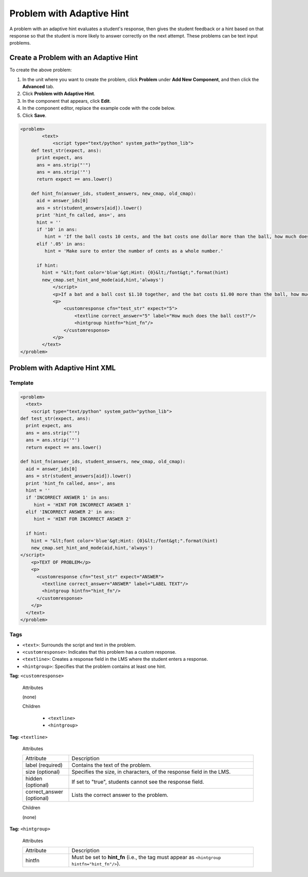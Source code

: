 .. _Problem with Adaptive Hint:

################################
Problem with Adaptive Hint
################################

A problem with an adaptive hint evaluates a student's response, then gives the student feedback or a hint based on that response so that the student is more likely to answer correctly on the next attempt. These problems can be text input problems.

.. image:: /Images/ProblemWithAdaptiveHintExample.png
 :alt: Image of a problem with an adaptive hint

******************************************
Create a Problem with an Adaptive Hint
******************************************

To create the above problem:

#. In the unit where you want to create the problem, click **Problem**
   under **Add New Component**, and then click the **Advanced** tab.
#. Click **Problem with Adaptive Hint**.
#. In the component that appears, click **Edit**.
#. In the component editor, replace the example code with the code below.
#. Click **Save**.

.. code-block:: xml

    <problem>
	    <text>
	        <script type="text/python" system_path="python_lib">
	def test_str(expect, ans):
	  print expect, ans
	  ans = ans.strip("'")
	  ans = ans.strip('"')
	  return expect == ans.lower()

	def hint_fn(answer_ids, student_answers, new_cmap, old_cmap):
	  aid = answer_ids[0]
	  ans = str(student_answers[aid]).lower()
	  print 'hint_fn called, ans=', ans
	  hint = ''
	  if '10' in ans:
	     hint = 'If the ball costs 10 cents, and the bat costs one dollar more than the ball, how much does the bat cost? If that is the cost of the bat, how much do the ball and bat cost together?'
	  elif '.05' in ans:
	     hint = 'Make sure to enter the number of cents as a whole number.'

	  if hint:
	    hint = "&lt;font color='blue'&gt;Hint: {0}&lt;/font&gt;".format(hint)
	    new_cmap.set_hint_and_mode(aid,hint,'always')
	        </script>
	        <p>If a bat and a ball cost $1.10 together, and the bat costs $1.00 more than the ball, how much does the ball cost? Enter your answer in cents, and include only the number (that is, do not include a $ or a ¢ sign).</p>
	        <p>
	            <customresponse cfn="test_str" expect="5">
	                <textline correct_answer="5" label="How much does the ball cost?"/>
	                <hintgroup hintfn="hint_fn"/>
	            </customresponse>
	        </p>
	    </text>
    </problem>

.. _Drag and Drop Problem XML:

*********************************
Problem with Adaptive Hint XML
*********************************

========
Template
========

.. code-block:: xml

	<problem>
	  <text>
	    <script type="text/python" system_path="python_lib">
	def test_str(expect, ans):
	  print expect, ans
	  ans = ans.strip("'")
	  ans = ans.strip('"')
	  return expect == ans.lower()

	def hint_fn(answer_ids, student_answers, new_cmap, old_cmap):
	  aid = answer_ids[0]
	  ans = str(student_answers[aid]).lower()
	  print 'hint_fn called, ans=', ans
	  hint = ''
	  if 'INCORRECT ANSWER 1' in ans:
	     hint = 'HINT FOR INCORRECT ANSWER 1'
	  elif 'INCORRECT ANSWER 2' in ans:
	     hint = 'HINT FOR INCORRECT ANSWER 2'

	  if hint:
	    hint = "&lt;font color='blue'&gt;Hint: {0}&lt;/font&gt;".format(hint)
	    new_cmap.set_hint_and_mode(aid,hint,'always')
	</script>
	    <p>TEXT OF PROBLEM</p>
	    <p>
	      <customresponse cfn="test_str" expect="ANSWER">
	        <textline correct_answer="ANSWER" label="LABEL TEXT"/>
	        <hintgroup hintfn="hint_fn"/>
	      </customresponse>
	    </p>
	  </text>
	</problem>


========
Tags
========

* ``<text>``: Surrounds the script and text in the problem.
* ``<customresponse>``: Indicates that this problem has a custom response.
* ``<textline>``: Creates a response field in the LMS where the student enters a response.
* ``<hintgroup>``: Specifies that the problem contains at least one hint.

**Tag:** ``<customresponse>``

  Attributes

  (none)

  Children

     * ``<textline>``
     * ``<hintgroup>``

**Tag:** ``<textline>``

  Attributes

  .. list-table::
     :widths: 20 80

     * - Attribute
       - Description
     * - label (required)
       - Contains the text of the problem.
     * - size (optional)
       - Specifies the size, in characters, of the response field in the LMS.
     * - hidden (optional)
       - If set to "true", students cannot see the response field.
     * - correct_answer (optional)
       - Lists the correct answer to the problem.

  Children
  
  (none)

**Tag:** ``<hintgroup>``

  Attributes

  .. list-table::
     :widths: 20 80

     * - Attribute
       - Description
     * - hintfn
       - Must be set to **hint_fn** (i.e., the tag must appear as ``<hintgroup hintfn="hint_fn"/>``).